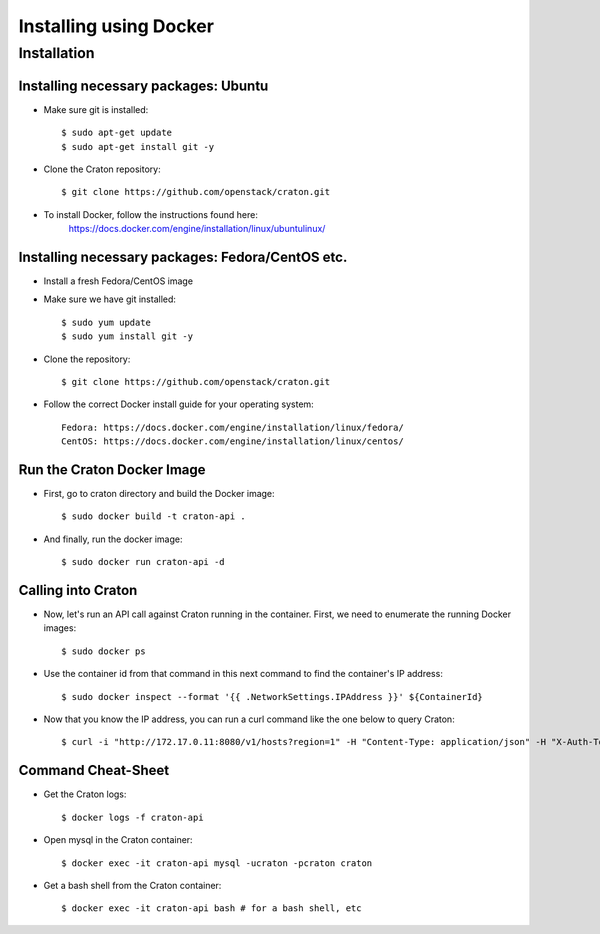 
=====================================================
Installing using Docker
=====================================================

Installation
============

--------------------------------------------
Installing necessary packages: Ubuntu
--------------------------------------------


* Make sure git is installed::

    $ sudo apt-get update
    $ sudo apt-get install git -y

* Clone the Craton repository::

    $ git clone https://github.com/openstack/craton.git

* To install Docker, follow the instructions found here:
	https://docs.docker.com/engine/installation/linux/ubuntulinux/


--------------------------------------------------------
Installing necessary packages: Fedora/CentOS etc.
--------------------------------------------------------


* Install a fresh Fedora/CentOS image

* Make sure we have git installed::

    $ sudo yum update
    $ sudo yum install git -y

* Clone the repository::

    $ git clone https://github.com/openstack/craton.git

* Follow the correct Docker install guide for your operating system::

    Fedora: https://docs.docker.com/engine/installation/linux/fedora/
    CentOS: https://docs.docker.com/engine/installation/linux/centos/


--------------------------------------------------------
Run the Craton Docker Image
--------------------------------------------------------

* First, go to craton directory and build the Docker image::

    $ sudo docker build -t craton-api .

* And finally, run the docker image::

    $ sudo docker run craton-api -d


-------------------
Calling into Craton
-------------------

* Now, let's run an API call against Craton running in the container. First, we need to enumerate the running Docker images::

    $ sudo docker ps

* Use the container id from that command in this next command to find the container's IP address::

    $ sudo docker inspect --format '{{ .NetworkSettings.IPAddress }}' ${ContainerId}

* Now that you know the IP address, you can run a curl command like the one below to query Craton::

	$ curl -i "http://172.17.0.11:8080/v1/hosts?region=1" -H "Content-Type: application/json" -H "X-Auth-Token: demo" -H "X-Auth-User: demo" -H "X-Auth-Project: 1"



---------------------
Command Cheat-Sheet
---------------------

* Get the Craton logs::

    $ docker logs -f craton-api

* Open mysql in the Craton container::

    $ docker exec -it craton-api mysql -ucraton -pcraton craton

* Get a bash shell from the Craton container::

    $ docker exec -it craton-api bash # for a bash shell, etc



